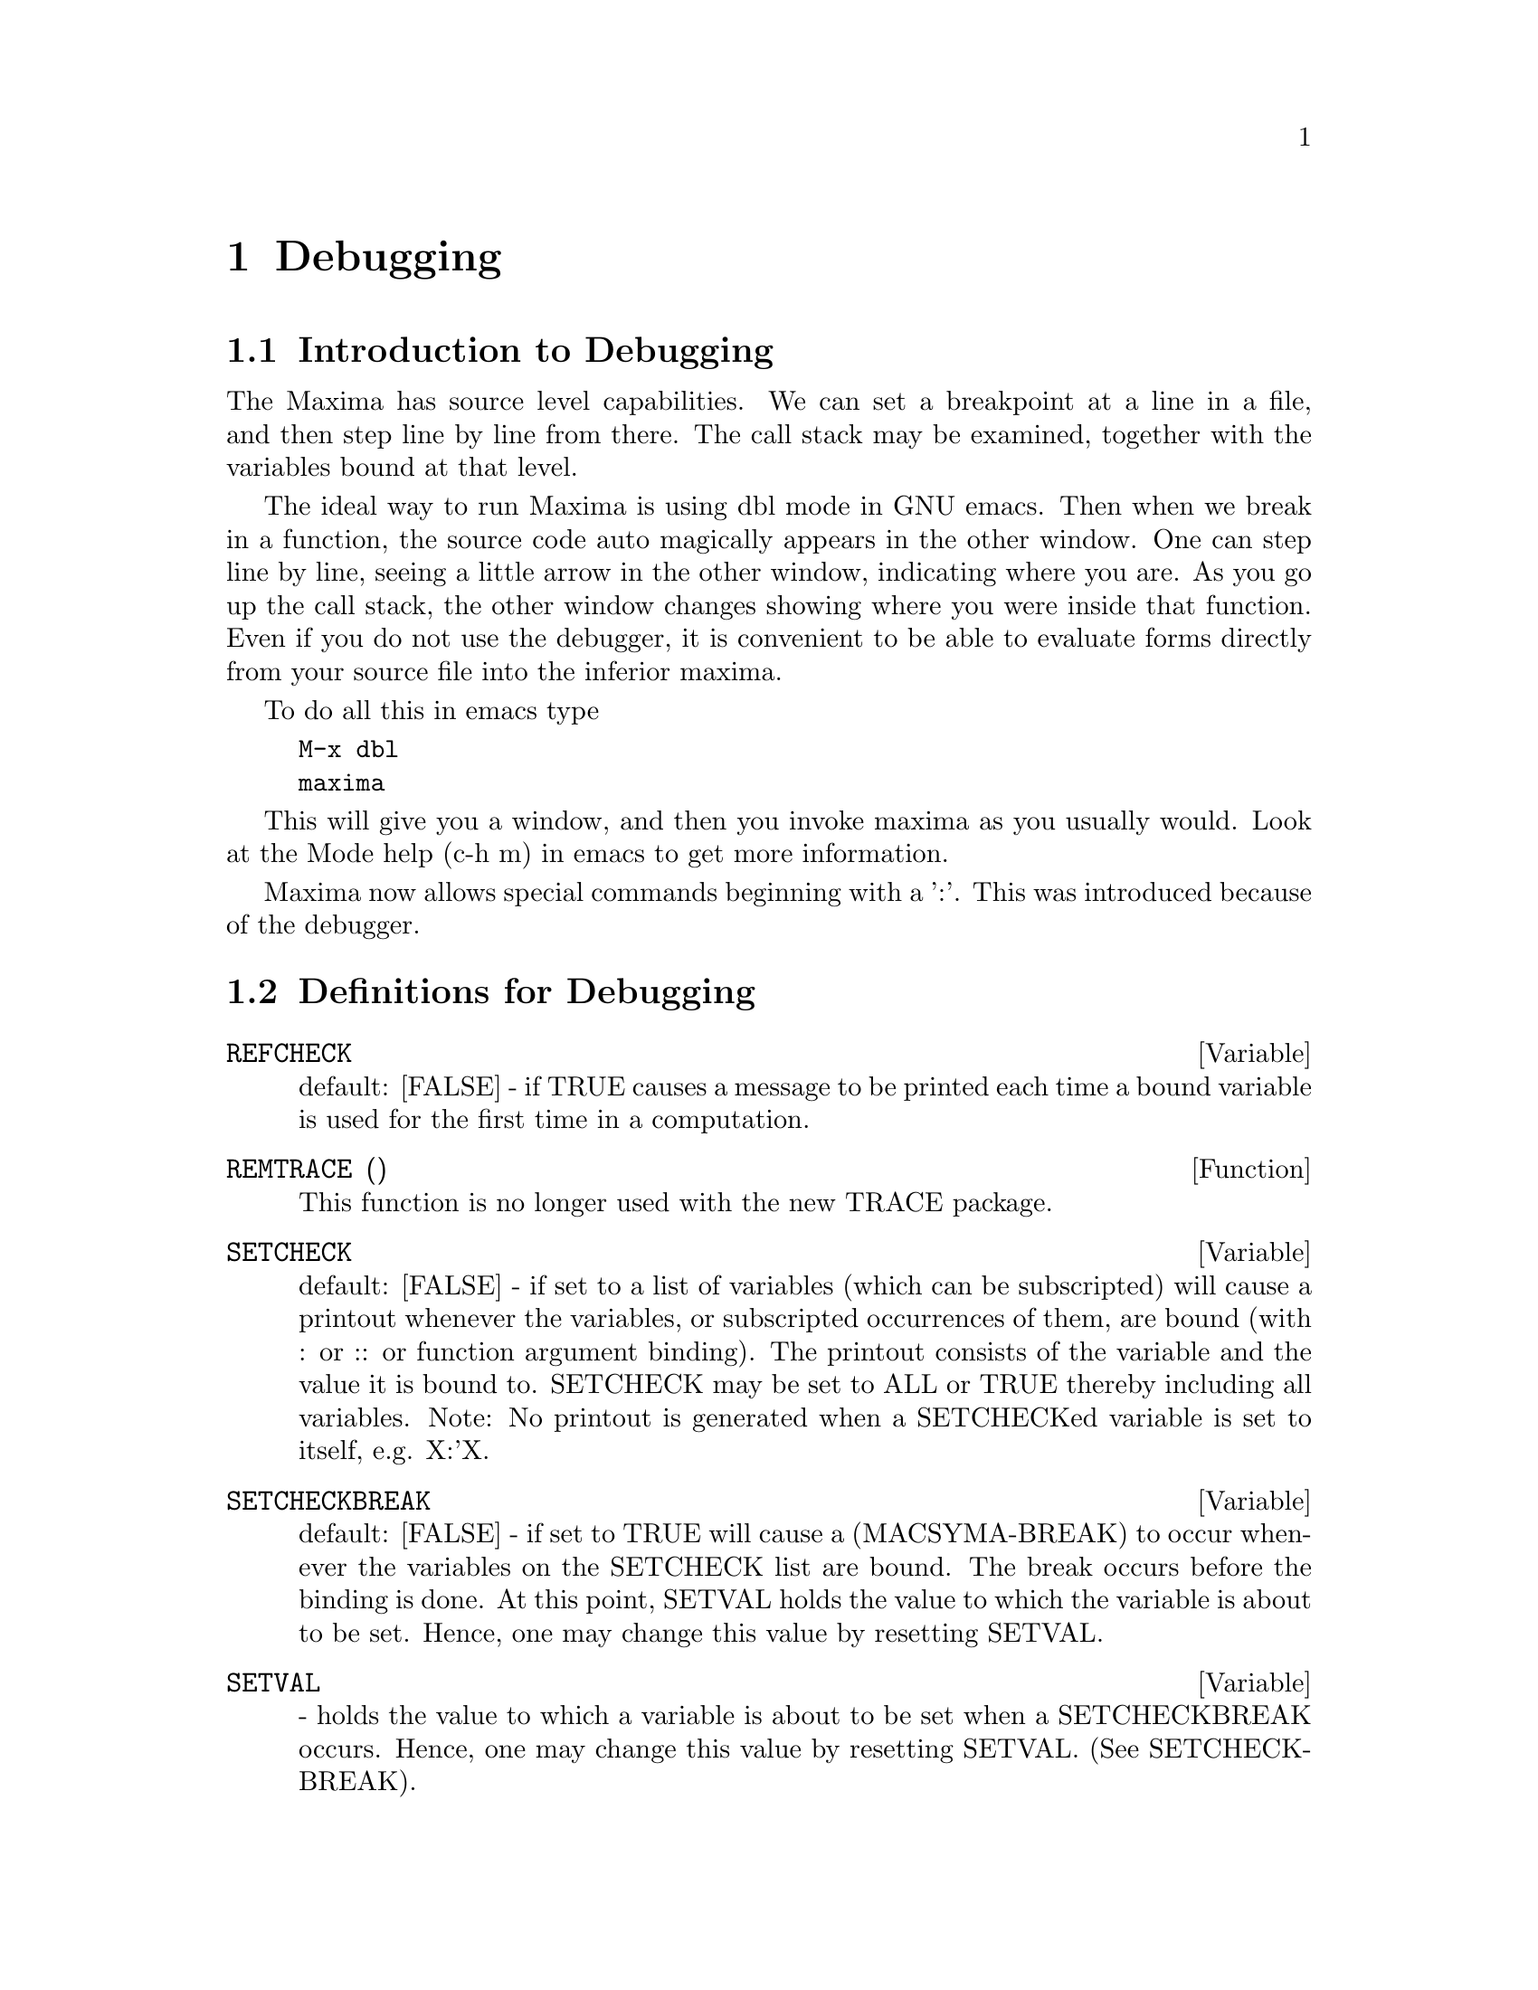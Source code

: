 @node Debugging, Affine, Logarithms, Top
@chapter Debugging
@c end concepts Debugging
@menu
* Definitions for Debugging::   
@end menu

@node Introduction to Debugging, Definitions for Debugging
@section Introduction to Debugging
The Maxima has source level capabilities.  We can set a breakpoint
at a line in a file, and then step line by line from there.  The
call stack may be examined, together with the variables bound at that
level.

The ideal way to run Maxima is using dbl mode in GNU emacs.   Then
when we break in a function, the source code auto magically appears
in the other window.  One can step line by line, seeing a little arrow
in the other window, indicating where you are.   As you go up the
call stack, the other window changes showing where you were inside
that function.   Even if you do not use the debugger, it is convenient
to be able to evaluate forms directly from your source file into the
inferior maxima.

To do all this in emacs type

@example
M-x dbl
maxima
@end example
This will give you a window, and then you invoke maxima as you usually
would.    Look at the Mode help (c-h m) in emacs to get more information.

Maxima now allows special commands beginning with a ':'.   This was
introduced because of the debugger.  


@node Definitions for Debugging,  , Debugging, Debugging
@section Definitions for Debugging
@c @node REFCHECK
@c @unnumberedsec phony
@defvar REFCHECK
 default: [FALSE] - if TRUE causes a message to be printed
each time a bound variable is used for the first time in a
computation.

@end defvar
@c @node REMTRACE
@c @unnumberedsec phony
@defun REMTRACE ()
This function is no longer used with the new TRACE
package.

@end defun
@c @node SETCHECK
@c @unnumberedsec phony
@defvar SETCHECK
 default: [FALSE] - if set to a list of variables (which can
be subscripted) will cause a printout whenever the variables, or
subscripted occurrences of them, are bound (with : or :: or function
argument binding).  The printout consists of the variable and the
value it is bound to.  SETCHECK may be set to ALL or TRUE thereby
including all variables.  Note: No printout is generated when a
SETCHECKed variable is set to itself, e.g. X:'X.

@end defvar
@c @node SETCHECKBREAK
@c @unnumberedsec phony
@defvar SETCHECKBREAK
 default: [FALSE] - if set to TRUE will cause a
(MACSYMA-BREAK) to occur whenever the variables on the SETCHECK list
are bound.  The break occurs before the binding is done.  At this
point, SETVAL holds the value to which the variable is about to be
set.  Hence, one may change this value by resetting SETVAL.

@end defvar
@c @node SETVAL
@c @unnumberedsec phony
@defvar SETVAL
 - holds the value to which a variable is about to be set when
a SETCHECKBREAK occurs.  Hence, one may change this value by resetting
SETVAL.  (See SETCHECKBREAK).

@end defvar
@c @node TIMER
@c @unnumberedsec phony
@defun TIMER (F)
will put a timer-wrapper on the function F, within the TRACE
package, i.e. it will print out the time spent in computing F.

@end defun
@c @node TIMER_DEVALUE
@c @unnumberedsec phony
@defvar TIMER_DEVALUE
 default: [FALSE] - when set to TRUE then the time
charged against a function is the time spent dynamically inside the
function devalued by the time spent inside other TIMED functions.

@end defvar
@c @node TIMER_INFO
@c @unnumberedsec phony
@defun TIMER_INFO (F)
will print the information on timing which is stored
also as GET('F,'CALLS); GET('F,'RUNTIME); and GET('F,'GCTIME); .  This
is a TRACE package function.

@end defun
@c @node TRACE
@c @unnumberedsec phony
@defun TRACE (name1, name2, ...)
gives a trace printout whenever the
functions mentioned are called.  TRACE() prints a list of the
functions currently under TRACE.  On MC see MACDOC;TRACE USAGE for
more information.  Also, DEMO("trace.dem"); .  To remove tracing,
see UNTRACE.

@end defun
@c @node TRACE_OPTIONS
@c @unnumberedsec phony
@defun TRACE_OPTIONS (F,option1,option2,...)
gives the function F the
options indicated.  An option is either a keyword or an expression.
The possible Keywords are:
 Keyword     Meaning of return value
----------------------------------------
 NOPRINT     If TRUE do no printing. 
 BREAK       If TRUE give a breakpoint.
 LISP_PRINT  If TRUE use lisp printing.
 INFO        Extra info to print.
 ERRORCATCH  If TRUE errors are caught.
A keyword means that the option is in effect.  Using a keyword as an
expression, e.g. NOPRINT(predicate_function) means to apply the
predicate_function (which is user-defined) to some arguments to
determine if the option is in effect. The argument list to this
predicate_function is always [LEVEL, DIRECTION, FUNCTION, ITEM] where
LEVEL is the recursion level for the function.  DIRECTION is either
ENTER or EXIT.  FUNCTION is the name of the function.  ITEM is either
the argument list or the return value.  On MC see
DEMO("trace.dem"); for more details.

@end defun
@c @node UNTRACE
@c @unnumberedsec phony
@defun UNTRACE (name1, ...)
removes tracing invoked by the TRACE function.
UNTRACE() removes tracing from all functions.

@end defun
